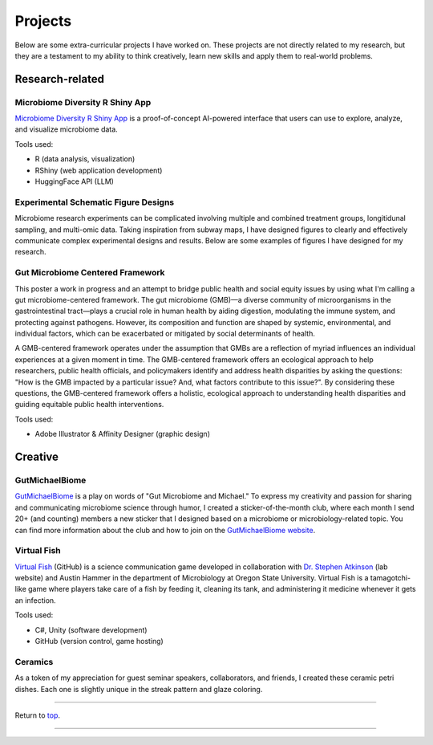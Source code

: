 .. _Top:


Projects
========

Below are some extra-curricular projects I have worked on. These projects are not directly related to my research, but they are a testament to my ability to think creatively, learn new skills and apply them to real-world problems.

Research-related
----------------

Microbiome Diversity R Shiny App
""""""""""""""""""""""""""""""""

.. image:: ../Media/gifs/MicrobiomeRshinyApp.gif
   :target: https://michael-sieler.shinyapps.io/MicrobiomeDiversityShinyApp/
   :height: 300px

`Microbiome Diversity R Shiny App <https://michael-sieler.shinyapps.io/MicrobiomeDiversityShinyApp/>`_ is a proof-of-concept AI-powered interface that users can use to explore, analyze, and visualize microbiome data. 

Tools used:

- R (data analysis, visualization)
- RShiny (web application development)
- HuggingFace API (LLM)


Experimental Schematic Figure Designs
"""""""""""""""""""""""""""""""""""""

.. raw:: html

   <style>
       .swiper-slide img {
           max-width: 100%;  /* Image won't be wider than its container */
           max-height: 300px; /* Limit the height to 400px (adjust as needed) */
           width: auto;       /* Keep aspect ratio */
           height: auto;
           display: block;    /* Removes extra spacing */
           margin: 0 auto;    /* Centers the image */
       }
   </style>

   <link rel="stylesheet" href="https://cdn.jsdelivr.net/npm/swiper/swiper-bundle.min.css"/>
   <div class="swiper mySwiper">
       <div class="swiper-wrapper">
           <div class="swiper-slide"><img src="../_static/schematics/Sieler2023__Schematic.png"></div>
           <div class="swiper-slide"><img src="../_static/schematics/Hammer2024__Schematic.png"></div>
           <div class="swiper-slide"><img src="../_static/schematics/Sieler2025__Schematic.png"></div>
       </div>
       <div class="swiper-pagination"></div>
       <div class="swiper-button-next"></div>
       <div class="swiper-button-prev"></div>
   </div>

   <script src="https://cdn.jsdelivr.net/npm/swiper/swiper-bundle.min.js"></script>
   <script>
       var swiper = new Swiper(".mySwiper", {
           loop: true,
           pagination: { el: ".swiper-pagination", clickable: true },
           navigation: { nextEl: ".swiper-button-next", prevEl: ".swiper-button-prev" }
       });
   </script>

Microbiome research experiments can be complicated involving multiple and combined treatment groups, longitidunal sampling, and multi-omic data. Taking inspiration from subway maps, I have designed figures to clearly and effectively communicate complex experimental designs and results. Below are some examples of figures I have designed for my research.


Gut Microbiome Centered Framework
""""""""""""""""""""""""""""""""""

.. image:: ../Media/presentations/OPHA_Poster2024.png
   :target: https://michaelsieler.com/en/latest/_images/OPHA_Poster2024.png
   :height: 300px
   :alt: OPHA 80th Annual Conference 2024 Poster

This poster a work in progress and an attempt to bridge public health and social equity issues by using what I'm calling a gut microbiome-centered framework. The gut microbiome (GMB)—a diverse community of microorganisms in the gastrointestinal tract—plays a crucial role in human health by aiding digestion, modulating the immune system, and protecting against pathogens. However, its composition and function are shaped by systemic, environmental, and individual factors, which can be exacerbated or mitigated by social determinants of health. 

A GMB-centered framework operates under the assumption that GMBs are a reflection of myriad influences an individual experiences at a given moment in time. The GMB-centered framework offers an ecological approach to help researchers, public health officials, and policymakers identify and address health disparities by asking the questions: "How is the GMB impacted by a particular issue? And, what factors contribute to this issue?". By considering these questions, the GMB-centered framework offers a holistic, ecological approach to understanding health disparities and guiding equitable public health interventions.

Tools used:

- Adobe Illustrator & Affinity Designer (graphic design)


Creative
--------

GutMichaelBiome
"""""""""""""""

.. raw:: html

   <style>
       .swiper-slide img {
           max-width: 100%;  /* Image won't be wider than its container */
           max-height: 300px; /* Limit the height to 400px (adjust as needed) */
           width: auto;       /* Keep aspect ratio */
           height: auto;
           display: block;    /* Removes extra spacing */
           margin: 0 auto;    /* Centers the image */
       }
   </style>

   <link rel="stylesheet" href="https://cdn.jsdelivr.net/npm/swiper/swiper-bundle.min.css"/>
   <div class="swiper mySwiper">
       <div class="swiper-wrapper">
           <div class="swiper-slide"><img src="../_static/gutmichaelbiome/GreetingsFrom_GutMicrobiome__FINAL.png"></div>
           <div class="swiper-slide"><img src="../_static/gutmichaelbiome/EAT_FIBER.png"></div>
           <div class="swiper-slide"><img src="../_static/gutmichaelbiome/Petridish_Hand.png"></div>
           <div class="swiper-slide"><img src="../_static/gutmichaelbiome/EatFiberTattoo.png"></div>
           <div class="swiper-slide"><img src="../_static/gutmichaelbiome/SocraFeces__FINAL.png"></div>
           <div class="swiper-slide"><img src="../_static/gutmichaelbiome/RolandTheFarter.png"></div>
       </div>
       <div class="swiper-pagination"></div>
       <div class="swiper-button-next"></div>
       <div class="swiper-button-prev"></div>
   </div>

   <script src="https://cdn.jsdelivr.net/npm/swiper/swiper-bundle.min.js"></script>
   <script>
       var swiper = new Swiper(".mySwiper", {
           loop: true,
           pagination: { el: ".swiper-pagination", clickable: true },
           navigation: { nextEl: ".swiper-button-next", prevEl: ".swiper-button-prev" }
       });
   </script>

`GutMichaelBiome <https://gutmichaelbio.me/>`_ is a play on words of "Gut Microbiome and Michael." To express my creativity and passion for sharing and communicating microbiome science through humor, I created a sticker-of-the-month club, where each month I send 20+ (and counting) members a new sticker that I designed based on a microbiome or microbiology-related topic. You can find more information about the club and how to join on the `GutMichaelBiome website <https://gutmichaelbio.me/>`_.

Virtual Fish
""""""""""""

.. image:: ../Media/gifs/VirtualFish-Demo.gif
   :target: https://github.com/OSU-Edu-Games/Virtual-Fish
   :height: 300px

`Virtual Fish <https://github.com/OSU-Edu-Games/Virtual-Fish>`_ (GitHub) is a science communication game developed in collaboration with `Dr. Stephen Atkinson <https://microbiology.oregonstate.edu/dr-stephen-atkinson>`_ (lab website) and Austin Hammer in the department of Microbiology at Oregon State University. Virtual Fish is a tamagotchi-like game where players take care of a fish by feeding it, cleaning its tank, and administering it medicine whenever it gets an infection.

Tools used:

- C#, Unity (software development)
- GitHub (version control, game hosting)


Ceramics
""""""""

.. image:: ../Media/images/CeramicPetriDish.jpg
   :height: 300px

As a token of my appreciation for guest seminar speakers, collaborators, and friends, I created these ceramic petri dishes. Each one is slightly unique in the streak pattern and glaze coloring. 




.. Spotify Genre Visualization
.. """""""""""""""""""""""""""

.. .. image:: ../Media/images/SpotifyShinyApp.png
..    :target: https://michael-sieler.shinyapps.io/Spotify_heatmap/
..    :height: 300px

.. `Spotify Genre Visualization <https://michael-sieler.shinyapps.io/Spotify_heatmap/>`_ is an interactive visualization of the Spotify dataset used in the Data Visualization course taught by Dr. Charlotte Wickham in 2020.

.. For the project, I chose a dataset derived from Spotify curated on Kaggle. The dataset contained data on a quarter million songs with over two dozen features per song. The data for these songs needed to be filtered and wrangled. After reducing the data set to a tenth its original size, I transformed and normalized the data to make an interactive heat map.

.. Tools used:

.. - Kaggle (data source)
.. - R (data wrangling, visualization)


------

Return to `top`_.

------
